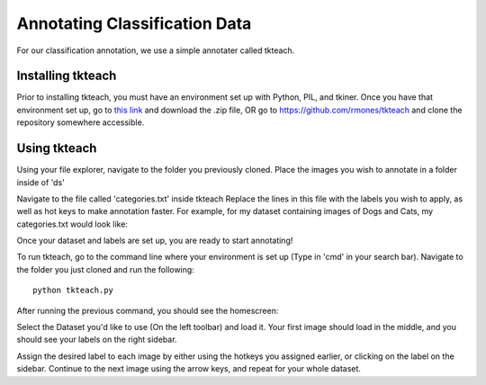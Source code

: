 Annotating Classification Data
===================================

For our classification annotation, we use a simple annotater called tkteach.

Installing tkteach
------------------
Prior to installing tkteach, you must have an environment set up with Python, PIL, and tkiner.
Once you have that environment set up, go to `this link <https://daoairoboticsinc-my.sharepoint.com/:u:/g/personal/xchen_daoai_com/EbnJb56ga5VGmjSjkV2279wB3andyLOdtg-xfdDzBLe2Tg?e=UOp96H>`_ and download the .zip file, OR go to https://github.com/rmones/tkteach and clone the repository somewhere accessible.



Using tkteach
-------------

Using your file explorer, navigate to the folder you previously cloned.
Place the images you wish to annotate in a folder inside of 'ds'

Navigate to the file called 'categories.txt' inside tkteach
Replace the lines in this file with the labels you wish to apply, as well as hot keys to make annotation faster.
For example, for my dataset containing images of Dogs and Cats, my categories.txt would look like:

.. image:: images/im6.png
    :width: 50%
    :align: center

Once your dataset and labels are set up, you are ready to start annotating!

To run tkteach, go to the command line where your environment is set up (Type in 'cmd' in your search bar).
Navigate to the folder you just cloned and run the following::

    python tkteach.py

After running the previous command, you should see the homescreen:

.. image:: images/im5.png
    :width: 80%
    :align: center

Select the Dataset you'd like to use (On the left toolbar) and load it.
Your first image should load in the middle, and you should see your labels on the right sidebar.

.. image:: images/im7.png
    :width: 80%
    :align: center

Assign the desired label to each image by either using the hotkeys you assigned earlier, or clicking on the label on the sidebar.
Continue to the next image using the arrow keys, and repeat for your whole dataset.